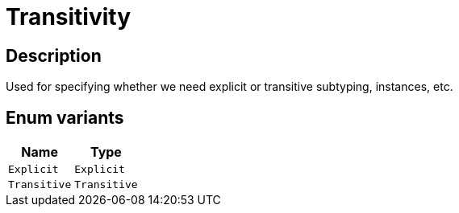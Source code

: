 [#_enum_Transitivity]
= Transitivity

== Description

Used for specifying whether we need explicit or transitive subtyping, instances, etc.

// tag::enum_constants[]
== Enum variants

[options="header"]
|===
|Name |Type 
a| `Explicit` a| `Explicit`
a| `Transitive` a| `Transitive`
|===
// end::enum_constants[]

